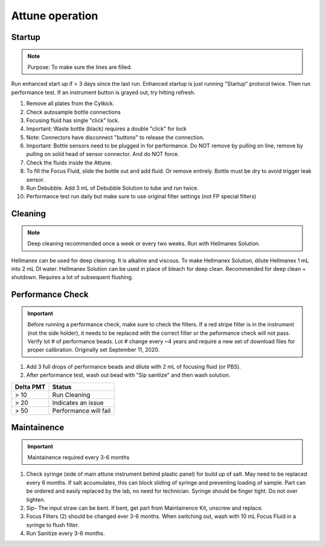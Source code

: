 
Attune operation
=================


Startup
-----------------

..  note:: Purpose: To make sure the lines are filled.



Run enhanced start up if > 3 days since the last run. Enhanced startup is just running "Startup" protocol twice. Then run performance test. 
If an instrument button is grayed out, try hitting refresh.  

1. Remove all plates from the Cytkick. 
2. Check autosample bottle connections
3. Focusing fluid has single "click" lock. 
4. Important: Waste bottle (black) requires a double "click" for lock 
5. Note: Connectors have disconnect "buttons" to release the connection. 
6. Important: Bottle sensors need to be plugged in for performance. Do NOT remove by pulling on line, remove by pulling on solid head of sensor connector. And do NOT force. 
7. Check the fluids inside the Attune. 
8. To fill the Focus Fluid, slide the bottle out and add fluid. Or remove entirely. Bottle must be dry to avoid trigger leak sensor. 
9. Run Debubble. Add 3 mL of Debubble Solution to tube and run twice. 
10. Performance test run daily but make sure to use original filter settings (not FP special filters)
 

Cleaning
-----------------
.. note :: Deep cleaning recommended once a week or every two weeks. Run with Hellmanex Solution.


Hellmanex can be used for deep cleaning. It is alkaline and viscous. 
To make Hellmanex Solution, dilute Hellmanex 1 mL into 2 mL DI water. 
Hellmanex Solution can be used in place of bleach for deep clean. 
Recommended for deep clean + shutdown. Requires a lot of subsequent flushing. 


Performance Check
-----------------

.. important ::
    
    Before running a performance check, make sure to check the filters. If a red stripe filter is in the instrument (not the side holder), it needs to be replaced with the correct filter or the peformance check will not pass. 
    Verify lot # of performance beads. Lot # change every ~4 years and require a new set of download files for proper calibration. Originally set September 11, 2020.



1. Add 3 full drops of performance beads and dilute with 2 mL of focusing fluid (or PBS). 
2. After performance test, wash out bead with "Sip sanitize" and then wash solution. 


================= ===========================
Delta PMT         Status
================= ===========================
> 10                   Run Cleaning
> 20                   Indicates an issue
> 50                   Performance will fail
================= ===========================


Maintainence
-----------------
.. important :: Maintainence required every 3-6 months


1. Check syringe (side of main attune instrument behind plastic panel) for build up of salt. May need to be replaced every 6 months. If salt accumulates, this can block sliding of syringe and preventing loading of sample. Part can be ordered and easily replaced by the lab, no need for technician. Syringe should be finger tight. Do not over tighten. 
2. Sip- The input straw can be bent. If bent, get part from Maintainence Kit, unscrew and replace. 
3. Focus Filters (2) should be changed ever 3-6 months. When switching out, wash with 10 mL Focus Fluid in a syringe to flush filter. 
4. Run Sanitize every 3-6 months. 


